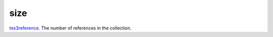 size
====================================================================================================

`tes3reference`_. The number of references in the collection.

.. _`tes3reference`: ../../../lua/type/tes3reference.html
